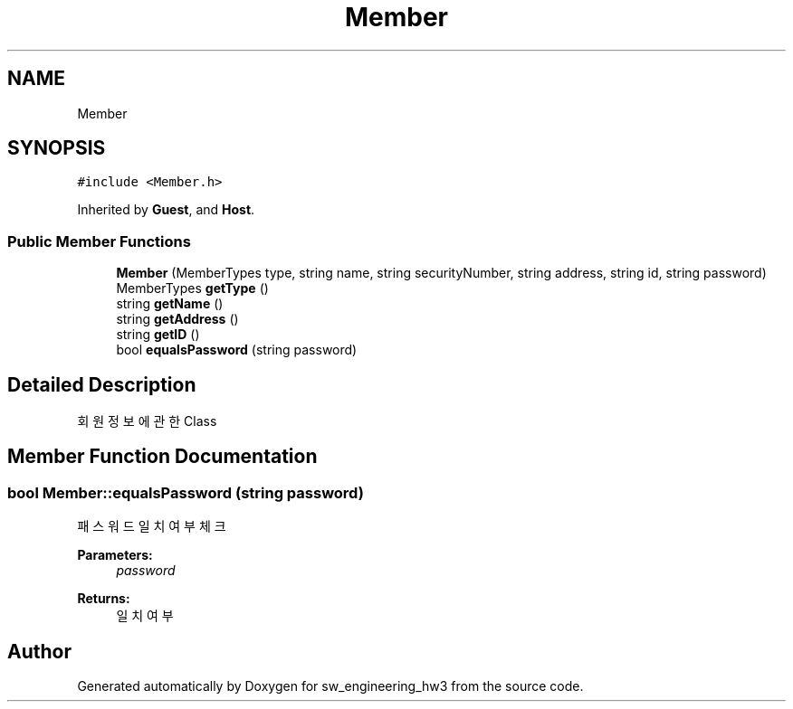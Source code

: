 .TH "Member" 3 "Wed May 30 2018" "sw_engineering_hw3" \" -*- nroff -*-
.ad l
.nh
.SH NAME
Member
.SH SYNOPSIS
.br
.PP
.PP
\fC#include <Member\&.h>\fP
.PP
Inherited by \fBGuest\fP, and \fBHost\fP\&.
.SS "Public Member Functions"

.in +1c
.ti -1c
.RI "\fBMember\fP (MemberTypes type, string name, string securityNumber, string address, string id, string password)"
.br
.ti -1c
.RI "MemberTypes \fBgetType\fP ()"
.br
.ti -1c
.RI "string \fBgetName\fP ()"
.br
.ti -1c
.RI "string \fBgetAddress\fP ()"
.br
.ti -1c
.RI "string \fBgetID\fP ()"
.br
.ti -1c
.RI "bool \fBequalsPassword\fP (string password)"
.br
.in -1c
.SH "Detailed Description"
.PP 
회원 정보에 관한 Class 
.SH "Member Function Documentation"
.PP 
.SS "bool Member::equalsPassword (string password)"
패스워드 일치 여부 체크 
.PP
\fBParameters:\fP
.RS 4
\fIpassword\fP 
.RE
.PP
\fBReturns:\fP
.RS 4
일치 여부 
.RE
.PP


.SH "Author"
.PP 
Generated automatically by Doxygen for sw_engineering_hw3 from the source code\&.

